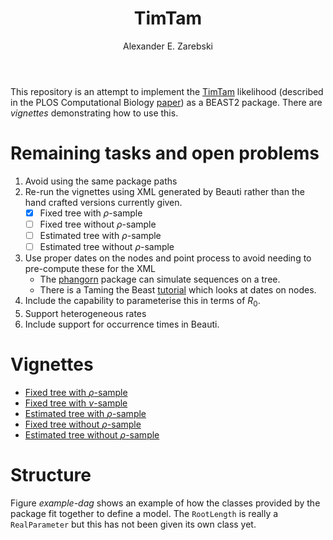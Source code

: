 #+title: TimTam
#+author: Alexander E. Zarebski

This repository is an attempt to implement the [[https://github.com/aezarebski/timtam][TimTam]] likelihood (described in
the PLOS Computational Biology [[https://doi.org/10.1371/journal.pcbi.1009805][paper]]) as a BEAST2 package. There are [[*Vignettes][vignettes]]
demonstrating how to use this.

* Remaining tasks and open problems

1. Avoid using the same package paths
2. Re-run the vignettes using XML generated by Beauti rather than the hand
   crafted versions currently given.
   - [X] Fixed tree with \(\rho\)-sample
   - [ ] Fixed tree without \(\rho\)-sample
   - [ ] Estimated tree with \(\rho\)-sample
   - [ ] Estimated tree without \(\rho\)-sample
3. Use proper dates on the nodes and point process to avoid needing to
   pre-compute these for the XML
   - The [[https://cran.r-project.org/web/packages/phangorn/index.html][phangorn]] package can simulate sequences on a tree.
   - There is a Taming the Beast [[https://taming-the-beast.org/tutorials/Molecular-Dating-Tutorial/][tutorial]] which looks at dates on nodes.
4. Include the capability to parameterise this in terms of \(R_{0}\).
5. Support heterogeneous rates
6. Include support for occurrence times in Beauti.

* Vignettes

- [[file:./doc/vignettes/fixed-tree-with-rho/README.org][Fixed tree with \(\rho\)-sample]]
- [[file:./doc/vignettes/fixed-tree-with-nu/README.org][Fixed tree with \(\nu\)-sample]]
- [[file:./doc/vignettes/estimated-tree-with-rho/README.org][Estimated tree with \(\rho\)-sample]]
- [[file:./doc/vignettes/fixed-tree-without-rho/README.org][Fixed tree without \(\rho\)-sample]]
- [[file:./doc/vignettes/estimated-tree-without-rho/README.org][Estimated tree without \(\rho\)-sample]]

* Structure

Figure [[example-dag]] shows an example of how the classes provided by the package
fit together to define a model. The =RootLength= is really a =RealParameter= but
this has not been given its own class yet.

#+name: example-dag
#+attr_org: :width 500
[[./example-dag.png]]
